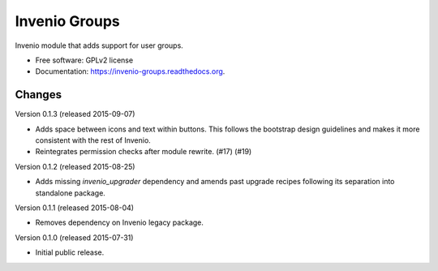 ======================================
Invenio Groups
======================================

.. image:: https://img.shields.io/travis/inveniosoftware/invenio-groups.svg
        :target: https://travis-ci.org/inveniosoftware/invenio-groups

.. image:: https://img.shields.io/coveralls/inveniosoftware/invenio-groups.svg
        :target: https://coveralls.io/r/inveniosoftware/invenio-groups

.. image:: https://img.shields.io/github/tag/inveniosoftware/invenio-groups.svg
        :target: https://github.com/inveniosoftware/invenio-groups/releases

.. image:: https://img.shields.io/pypi/dm/invenio-groups.svg
        :target: https://pypi.python.org/pypi/invenio-groups

.. image:: https://img.shields.io/github/license/inveniosoftware/invenio-groups.svg
        :target: https://github.com/inveniosoftware/invenio-groups/blob/master/LICENSE


Invenio module that adds support for user groups.

* Free software: GPLv2 license
* Documentation: https://invenio-groups.readthedocs.org.


Changes
=======

Version 0.1.3 (released 2015-09-07)

- Adds space between icons and text within buttons. This follows the
  bootstrap design guidelines and makes it more consistent with the
  rest of Invenio.
- Reintegrates permission checks after module rewrite. (#17) (#19)

Version 0.1.2 (released 2015-08-25)

- Adds missing `invenio_upgrader` dependency and amends past upgrade
  recipes following its separation into standalone package.

Version 0.1.1 (released 2015-08-04)

- Removes dependency on Invenio legacy package.

Version 0.1.0 (released 2015-07-31)

- Initial public release.


